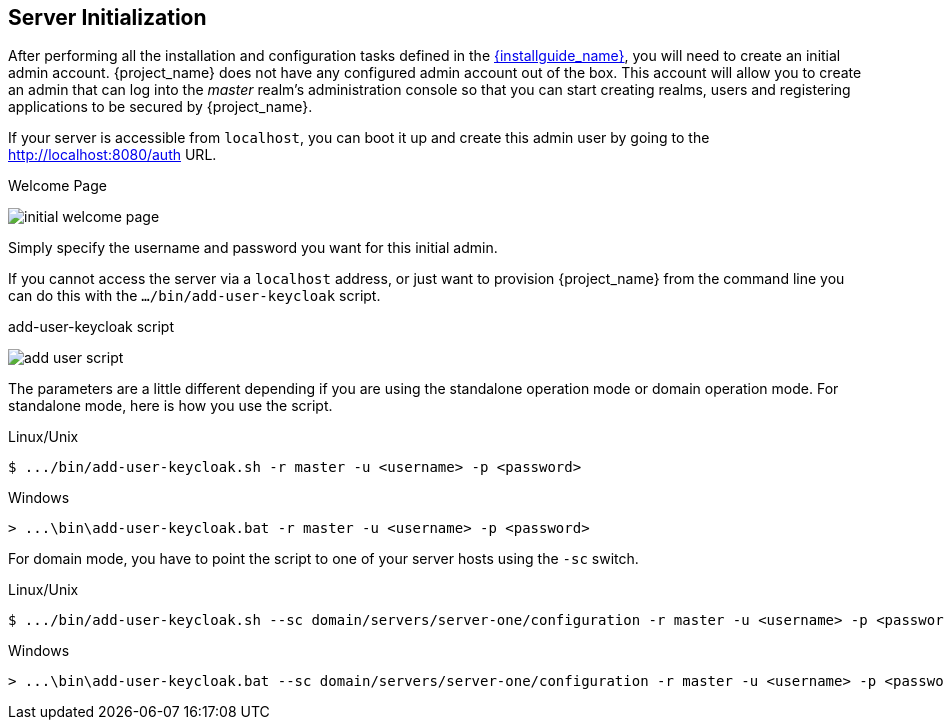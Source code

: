 
== Server Initialization

After performing all the installation and configuration tasks defined in the link:{installguide_link}[{installguide_name}],
you will need to create an initial admin account.
{project_name} does not have any configured admin account out of the box.
This account will allow you to create an admin that can log into the _master_ realm's administration console so that
you can start creating realms, users and registering applications to be secured by {project_name}.

If your
server is accessible from `localhost`, you can boot it up and create this admin user by going to the http://localhost:8080/auth URL.

.Welcome Page
image:{project_images}/initial-welcome-page.png[]

Simply specify the username and password you want for this initial admin.

If you cannot access the server via a `localhost` address, or just want to provision {project_name} from the command line
you can do this with the `.../bin/add-user-keycloak` script.

.add-user-keycloak script
image:{project_images}/add-user-script.png[]

The parameters are a little different depending if you are using the standalone operation mode or domain operation mode.  For
standalone mode, here is how you use the script.

.Linux/Unix
[source]
----
$ .../bin/add-user-keycloak.sh -r master -u <username> -p <password>
----

.Windows
[source]
----
> ...\bin\add-user-keycloak.bat -r master -u <username> -p <password>
----

For domain mode, you have to point the script to one of your server hosts using the `-sc` switch.

.Linux/Unix
[source]
----
$ .../bin/add-user-keycloak.sh --sc domain/servers/server-one/configuration -r master -u <username> -p <password>
----

.Windows
[source]
----
> ...\bin\add-user-keycloak.bat --sc domain/servers/server-one/configuration -r master -u <username> -p <password>
----





